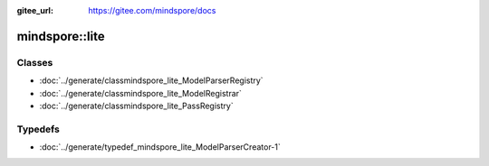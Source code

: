 :gitee_url: https://gitee.com/mindspore/docs


.. _namespace_mindspore__lite:

mindspore::lite
=========================


Classes
-------


- :doc:`../generate/classmindspore_lite_ModelParserRegistry`

- :doc:`../generate/classmindspore_lite_ModelRegistrar`

- :doc:`../generate/classmindspore_lite_PassRegistry`


Typedefs
--------


- :doc:`../generate/typedef_mindspore_lite_ModelParserCreator-1`

